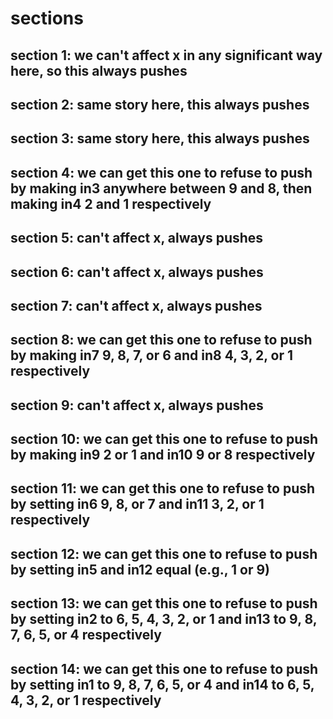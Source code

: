 * sections
** section 1: we can't affect x in any significant way here, so this always pushes
** section 2: same story here, this always pushes
** section 3: same story here, this always pushes
** section 4: we can get this one to refuse to push by making in3 anywhere between 9 and 8, then making in4 2 and 1 respectively
** section 5: can't affect x, always pushes
** section 6: can't affect x, always pushes
** section 7: can't affect x, always pushes
** section 8: we can get this one to refuse to push by making in7 9, 8, 7, or 6 and in8 4, 3, 2, or 1 respectively
** section 9: can't affect x, always pushes
** section 10: we can get this one to refuse to push by making in9 2 or 1 and in10 9 or 8 respectively
** section 11: we can get this one to refuse to push by setting in6 9, 8, or 7 and in11 3, 2, or 1 respectively
** section 12: we can get this one to refuse to push by setting in5 and in12 equal (e.g., 1 or 9)
** section 13: we can get this one to refuse to push by setting in2 to 6, 5, 4, 3, 2, or 1 and in13 to 9, 8, 7, 6, 5, or 4 respectively
** section 14: we can get this one to refuse to push by setting in1 to 9, 8, 7, 6, 5, or 4 and in14 to 6, 5, 4, 3, 2, or 1 respectively 


